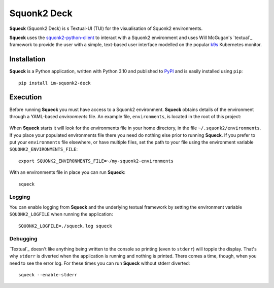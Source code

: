 ############
Squonk2 Deck
############

**Squeck** (Squonk2 Deck) is s Textual-UI (TUI) for the
visualisation of Squonk2 environments.

.. image:: docs/images/screenshot.png

**Squeck** uses the `squonk2-python-client`_ to interact with a Squonk2 environment
and uses Will McGugan's `textual`_ framework to provide the user with a simple,
text-based user interface modelled on the popular `k9s`_ Kubernetes monitor.

.. _k9s: https://k9scli.io
.. _squonk2-python-client: https://github.com/InformaticsMatters/squonk2-python-client

************
Installation
************

**Squeck** is a Python application, written with Python 3.10 and published
to `PyPI`_ and is easily installed using ``pip``::

    pip install im-squonk2-deck

.. _pypi: https://pypi.org/project/im-squonk2-deck/

*********
Execution
*********

Before running **Squeck** you must have access to a Squonk2 environment.
**Squeck** obtains details of the environment through a YAML-based
*environments* file. An example file, ``environments``, is located in the root
of this project:

    .. include:: environments
       :code: yaml

When **Squeck** starts it will look for the environments file in your home
directory, in the file ``~/.squonk2/environments``. If you place your populated
environments file there you need do nothing else prior to running **Squeck**.
If you prefer to put your ``environments`` file elsewhere, or have multiple
files, set the path to your file using the environment variable
``SQUONK2_ENVIRONMENTS_FILE``::

    export SQUONK2_ENVIRONMENTS_FILE=~/my-squonk2-environments

With an environments file in place you can run **Squeck**::

    squeck

Logging
-------

You can enable logging from **Squeck** and the underlying textual framework by
setting the environment variable ``SQUONK2_LOGFILE`` when running the
application::

    SQUONK2_LOGFILE=./squeck.log squeck

Debugging
---------

`Textual`_ doesn't like anything being written to the console so printing
(even to ``stderr``) will topple the display. That's why ``stderr`` is
diverted when the application is running and nothing is printed.
There comes a time, though, when you need to see the error log.
For these times you can run **Squeck** without stderr diverted::

    squeck --enable-stderr
